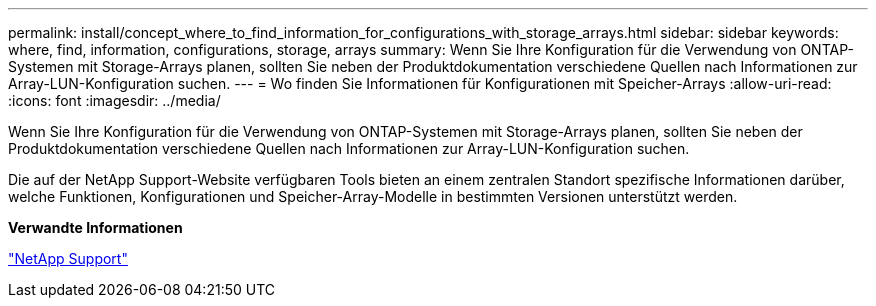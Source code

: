 ---
permalink: install/concept_where_to_find_information_for_configurations_with_storage_arrays.html 
sidebar: sidebar 
keywords: where, find, information, configurations, storage, arrays 
summary: Wenn Sie Ihre Konfiguration für die Verwendung von ONTAP-Systemen mit Storage-Arrays planen, sollten Sie neben der Produktdokumentation verschiedene Quellen nach Informationen zur Array-LUN-Konfiguration suchen. 
---
= Wo finden Sie Informationen für Konfigurationen mit Speicher-Arrays
:allow-uri-read: 
:icons: font
:imagesdir: ../media/


[role="lead"]
Wenn Sie Ihre Konfiguration für die Verwendung von ONTAP-Systemen mit Storage-Arrays planen, sollten Sie neben der Produktdokumentation verschiedene Quellen nach Informationen zur Array-LUN-Konfiguration suchen.

Die auf der NetApp Support-Website verfügbaren Tools bieten an einem zentralen Standort spezifische Informationen darüber, welche Funktionen, Konfigurationen und Speicher-Array-Modelle in bestimmten Versionen unterstützt werden.

*Verwandte Informationen*

https://mysupport.netapp.com/site/global/dashboard["NetApp Support"]
